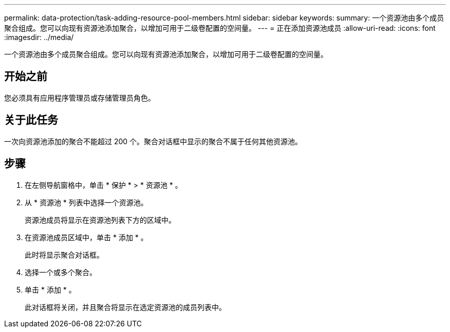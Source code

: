 ---
permalink: data-protection/task-adding-resource-pool-members.html 
sidebar: sidebar 
keywords:  
summary: 一个资源池由多个成员聚合组成。您可以向现有资源池添加聚合，以增加可用于二级卷配置的空间量。 
---
= 正在添加资源池成员
:allow-uri-read: 
:icons: font
:imagesdir: ../media/


[role="lead"]
一个资源池由多个成员聚合组成。您可以向现有资源池添加聚合，以增加可用于二级卷配置的空间量。



== 开始之前

您必须具有应用程序管理员或存储管理员角色。



== 关于此任务

一次向资源池添加的聚合不能超过 200 个。聚合对话框中显示的聚合不属于任何其他资源池。



== 步骤

. 在左侧导航窗格中，单击 * 保护 * > * 资源池 * 。
. 从 * 资源池 * 列表中选择一个资源池。
+
资源池成员将显示在资源池列表下方的区域中。

. 在资源池成员区域中，单击 * 添加 * 。
+
此时将显示聚合对话框。

. 选择一个或多个聚合。
. 单击 * 添加 * 。
+
此对话框将关闭，并且聚合将显示在选定资源池的成员列表中。


